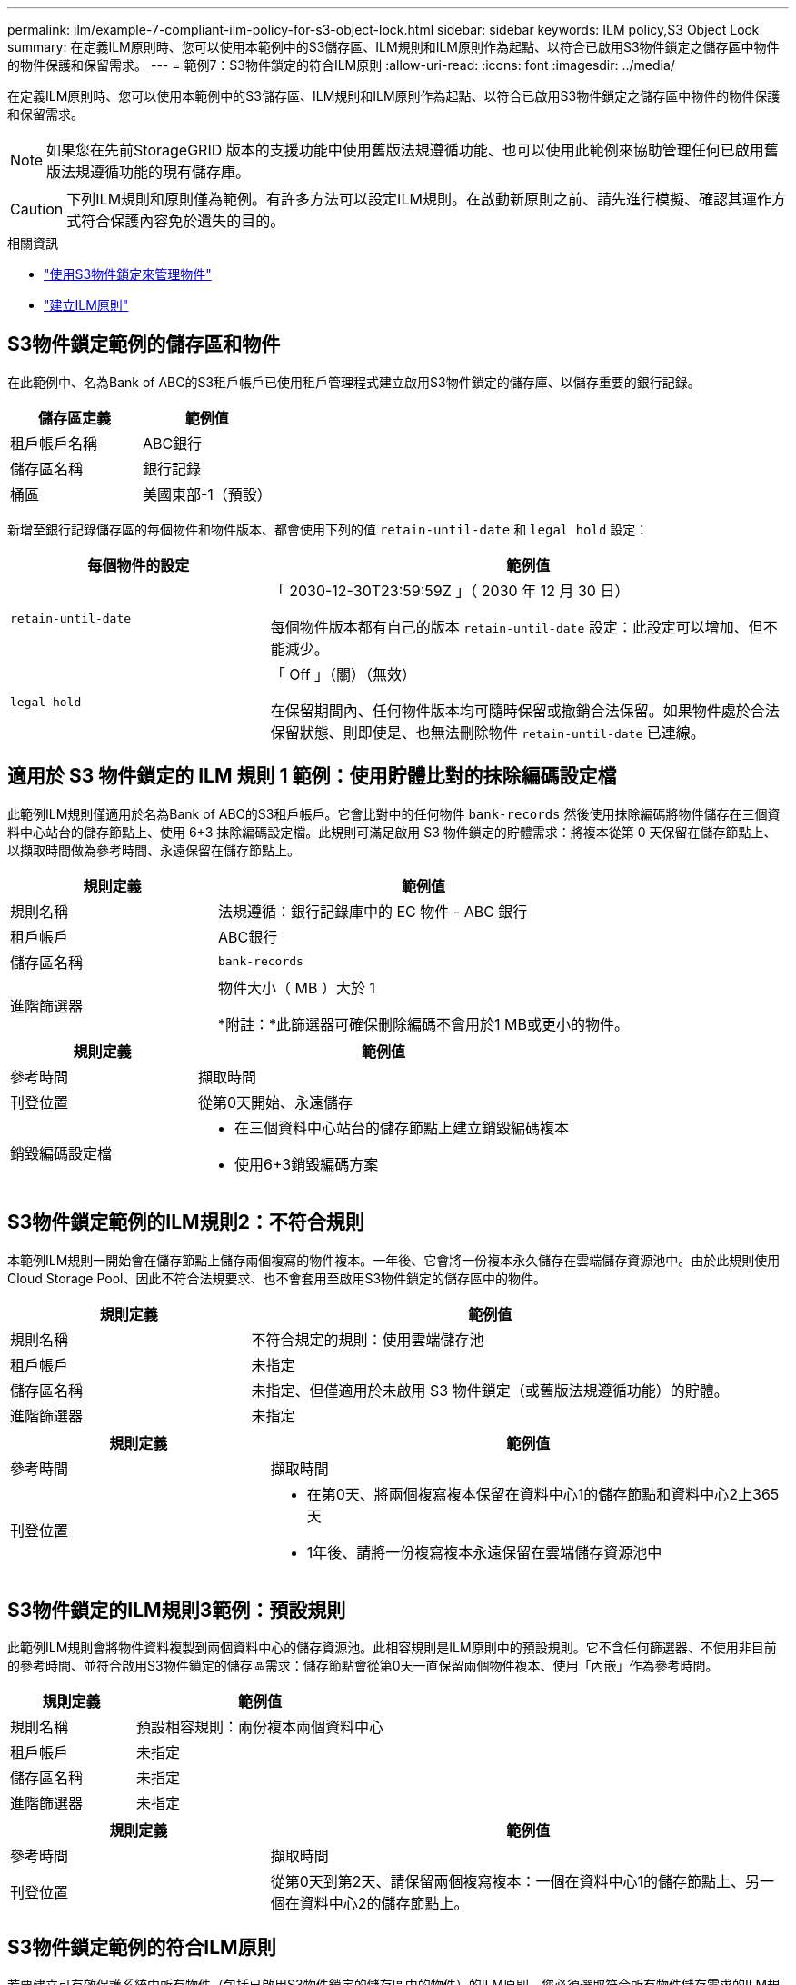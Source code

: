 ---
permalink: ilm/example-7-compliant-ilm-policy-for-s3-object-lock.html 
sidebar: sidebar 
keywords: ILM policy,S3 Object Lock 
summary: 在定義ILM原則時、您可以使用本範例中的S3儲存區、ILM規則和ILM原則作為起點、以符合已啟用S3物件鎖定之儲存區中物件的物件保護和保留需求。 
---
= 範例7：S3物件鎖定的符合ILM原則
:allow-uri-read: 
:icons: font
:imagesdir: ../media/


[role="lead"]
在定義ILM原則時、您可以使用本範例中的S3儲存區、ILM規則和ILM原則作為起點、以符合已啟用S3物件鎖定之儲存區中物件的物件保護和保留需求。


NOTE: 如果您在先前StorageGRID 版本的支援功能中使用舊版法規遵循功能、也可以使用此範例來協助管理任何已啟用舊版法規遵循功能的現有儲存庫。


CAUTION: 下列ILM規則和原則僅為範例。有許多方法可以設定ILM規則。在啟動新原則之前、請先進行模擬、確認其運作方式符合保護內容免於遺失的目的。

.相關資訊
* link:managing-objects-with-s3-object-lock.html["使用S3物件鎖定來管理物件"]
* link:creating-ilm-policy.html["建立ILM原則"]




== S3物件鎖定範例的儲存區和物件

在此範例中、名為Bank of ABC的S3租戶帳戶已使用租戶管理程式建立啟用S3物件鎖定的儲存庫、以儲存重要的銀行記錄。

[cols="2a,2a"]
|===
| 儲存區定義 | 範例值 


 a| 
租戶帳戶名稱
 a| 
ABC銀行



 a| 
儲存區名稱
 a| 
銀行記錄



 a| 
桶區
 a| 
美國東部-1（預設）

|===
新增至銀行記錄儲存區的每個物件和物件版本、都會使用下列的值 `retain-until-date` 和 `legal hold` 設定：

[cols="1a,2a"]
|===
| 每個物件的設定 | 範例值 


 a| 
`retain-until-date`
 a| 
「 2030-12-30T23:59:59Z 」（ 2030 年 12 月 30 日）

每個物件版本都有自己的版本 `retain-until-date` 設定：此設定可以增加、但不能減少。



 a| 
`legal hold`
 a| 
「 Off 」（關）（無效）

在保留期間內、任何物件版本均可隨時保留或撤銷合法保留。如果物件處於合法保留狀態、則即使是、也無法刪除物件 `retain-until-date` 已連線。

|===


== 適用於 S3 物件鎖定的 ILM 規則 1 範例：使用貯體比對的抹除編碼設定檔

此範例ILM規則僅適用於名為Bank of ABC的S3租戶帳戶。它會比對中的任何物件 `bank-records` 然後使用抹除編碼將物件儲存在三個資料中心站台的儲存節點上、使用 6+3 抹除編碼設定檔。此規則可滿足啟用 S3 物件鎖定的貯體需求：將複本從第 0 天保留在儲存節點上、以擷取時間做為參考時間、永遠保留在儲存節點上。

[cols="1a,2a"]
|===
| 規則定義 | 範例值 


 a| 
規則名稱
 a| 
法規遵循：銀行記錄庫中的 EC 物件 - ABC 銀行



 a| 
租戶帳戶
 a| 
ABC銀行



 a| 
儲存區名稱
 a| 
`bank-records`



 a| 
進階篩選器
 a| 
物件大小（ MB ）大於 1

*附註：*此篩選器可確保刪除編碼不會用於1 MB或更小的物件。

|===
[cols="1a,2a"]
|===
| 規則定義 | 範例值 


 a| 
參考時間
 a| 
擷取時間



 a| 
刊登位置
 a| 
從第0天開始、永遠儲存



 a| 
銷毀編碼設定檔
 a| 
* 在三個資料中心站台的儲存節點上建立銷毀編碼複本
* 使用6+3銷毀編碼方案


|===


== S3物件鎖定範例的ILM規則2：不符合規則

本範例ILM規則一開始會在儲存節點上儲存兩個複寫的物件複本。一年後、它會將一份複本永久儲存在雲端儲存資源池中。由於此規則使用Cloud Storage Pool、因此不符合法規要求、也不會套用至啟用S3物件鎖定的儲存區中的物件。

[cols="1a,2a"]
|===
| 規則定義 | 範例值 


 a| 
規則名稱
 a| 
不符合規定的規則：使用雲端儲存池



 a| 
租戶帳戶
 a| 
未指定



 a| 
儲存區名稱
 a| 
未指定、但僅適用於未啟用 S3 物件鎖定（或舊版法規遵循功能）的貯體。



 a| 
進階篩選器
 a| 
未指定

|===
[cols="1a,2a"]
|===
| 規則定義 | 範例值 


 a| 
參考時間
 a| 
擷取時間



 a| 
刊登位置
 a| 
* 在第0天、將兩個複寫複本保留在資料中心1的儲存節點和資料中心2上365天
* 1年後、請將一份複寫複本永遠保留在雲端儲存資源池中


|===


== S3物件鎖定的ILM規則3範例：預設規則

此範例ILM規則會將物件資料複製到兩個資料中心的儲存資源池。此相容規則是ILM原則中的預設規則。它不含任何篩選器、不使用非目前的參考時間、並符合啟用S3物件鎖定的儲存區需求：儲存節點會從第0天一直保留兩個物件複本、使用「內嵌」作為參考時間。

[cols="1a,2a"]
|===
| 規則定義 | 範例值 


 a| 
規則名稱
 a| 
預設相容規則：兩份複本兩個資料中心



 a| 
租戶帳戶
 a| 
未指定



 a| 
儲存區名稱
 a| 
未指定



 a| 
進階篩選器
 a| 
未指定

|===
[cols="1a,2a"]
|===
| 規則定義 | 範例值 


 a| 
參考時間
 a| 
擷取時間



 a| 
刊登位置
 a| 
從第0天到第2天、請保留兩個複寫複本：一個在資料中心1的儲存節點上、另一個在資料中心2的儲存節點上。

|===


== S3物件鎖定範例的符合ILM原則

若要建立可有效保護系統中所有物件（包括已啟用S3物件鎖定的儲存區中的物件）的ILM原則、您必須選取符合所有物件儲存需求的ILM規則。然後、您必須模擬並啟動原則。



=== 新增規則至原則

在此範例中、ILM原則包含三個ILM規則、順序如下：

. 一種相容的規則、使用銷毀編碼來保護特定儲存區中大於1 MB的物件、並啟用S3物件鎖定。物件會從第0天儲存在儲存節點上、直到永遠儲存在儲存節點上。
. 不符合法規的規則、會在儲存節點上建立一年的兩個複寫物件複本、然後將一個物件複本永久移至雲端儲存池。此規則不適用於啟用S3物件鎖定的儲存區、因為它使用雲端儲存池。
. 在儲存節點上建立兩個複寫物件複本的預設相容規則（從第0天到永遠）。




=== 模擬原則

將規則新增至原則、選擇預設相容規則、並安排其他規則之後、您應該從啟用 S3 物件鎖定的儲存區和其他儲存區中測試物件、以模擬原則。例如、當您模擬範例原則時、測試物件的評估方式如下：

* 第一條規則只會比對ABC銀行租戶的貯體銀行記錄中大於1 MB的測試物件。
* 第二個規則會比對所有其他租戶帳戶的不符合規範桶中的所有物件。
* 預設規則會符合下列物件：
+
** 目標1 MB或更小、位於ABC銀行租戶的庫位記錄中。
** 在任何其他已啟用S3物件鎖定的儲存區中、所有其他租戶帳戶的物件。






=== 啟動原則

當您完全滿意新原則會依照預期保護物件資料時、就可以啟動它。
